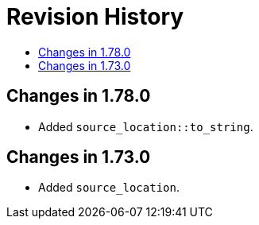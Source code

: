 ////
Copyright 2019, 2021 Peter Dimov
Distributed under the Boost Software License, Version 1.0.
http://www.boost.org/LICENSE_1_0.txt
////

[#changes]
# Revision History
:toc:
:toc-title:
:idprefix:

## Changes in 1.78.0

* Added `source_location::to_string`.

## Changes in 1.73.0

* Added `source_location`.
